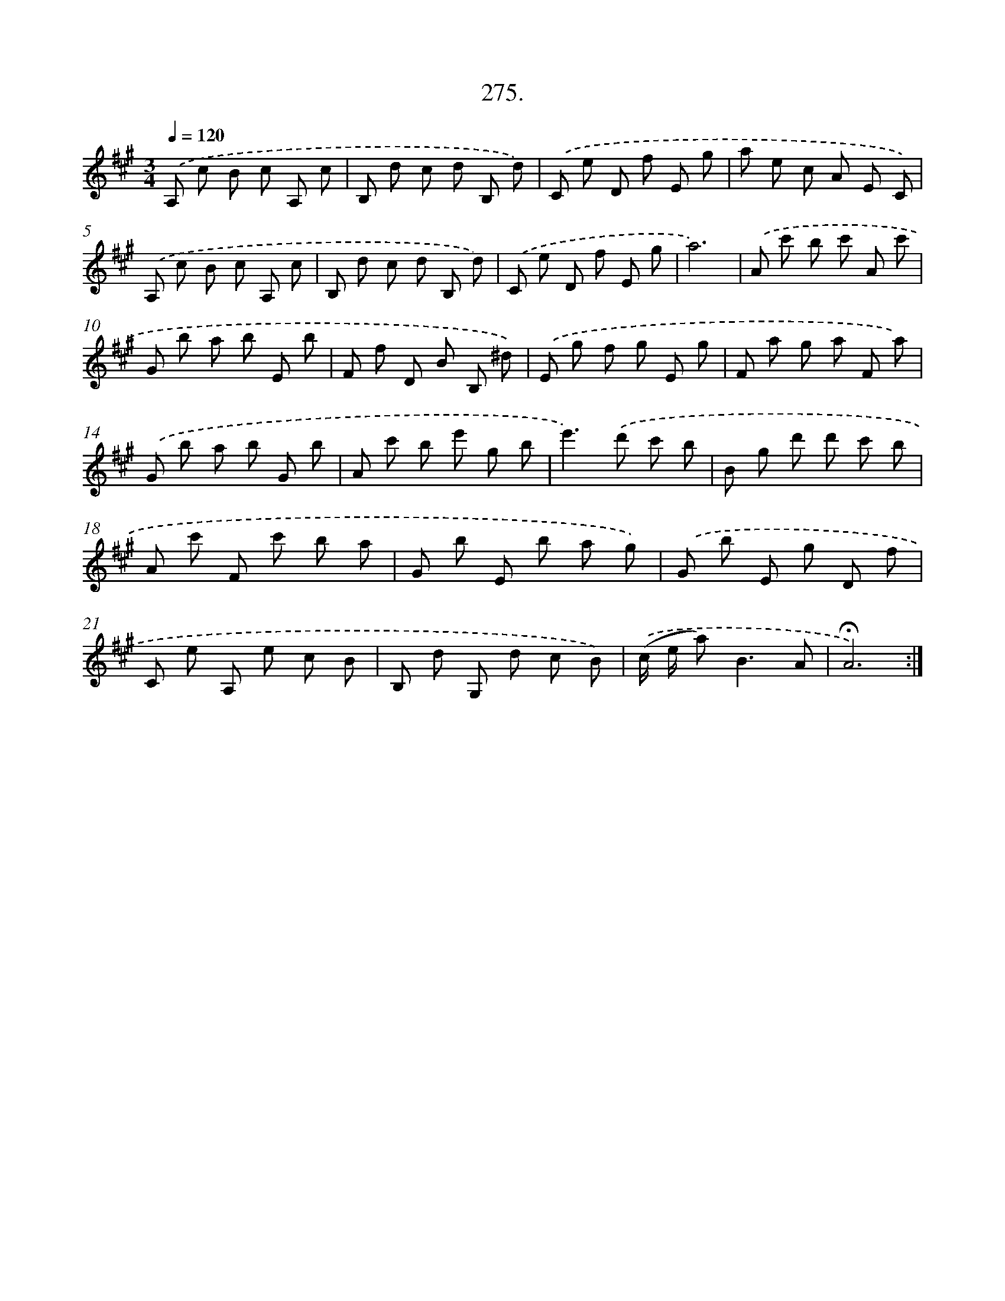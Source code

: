 X: 14291
T: 275.
%%abc-version 2.0
%%abcx-abcm2ps-target-version 5.9.1 (29 Sep 2008)
%%abc-creator hum2abc beta
%%abcx-conversion-date 2018/11/01 14:37:42
%%humdrum-veritas 3812920123
%%humdrum-veritas-data 3570906654
%%continueall 1
%%barnumbers 0
L: 1/8
M: 3/4
Q: 1/4=120
K: A clef=treble
.('A, c B c A, c |
B, d c d B, d) |
.('C e D f E g |
a e c A E C) |
.('A, c B c A, c |
B, d c d B, d) |
.('C e D f E g |
a6) |
.('A c' b c' A c' |
G b a b E b |
F f D B B, ^d) |
.('E g f g E g |
F a g a F a) |
.('G b a b G b |
A c' b e' g b |
e'2>).('d'2 c' b |
B g d' d' c' b |
A c' F c' b a |
G b E b a g) |
.('G b E g D f |
C e A, e c B |
B, d G, d c B) |
.('(c/ e/ a2<)B2A |
!fermata!A6) :|]
